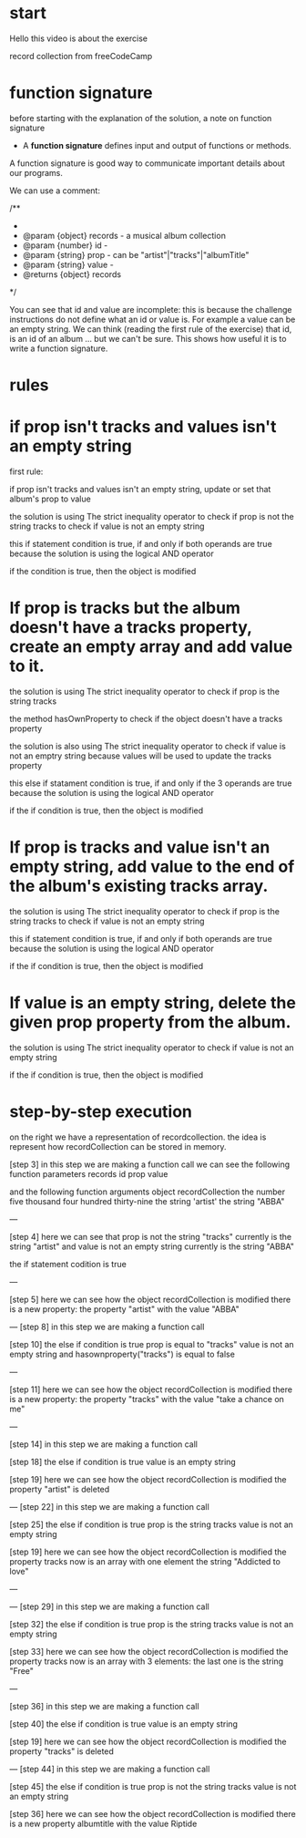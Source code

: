 

* start 

Hello this video is about 
the exercise

record collection from freeCodeCamp


* function signature


before starting with the explanation of the solution, 
a note on function signature

- A *function signature* defines input and output of functions or methods.

A function signature is good way to communicate 
important details about our programs. 

We can use a comment:

/**
 * 
 * @param   {object} records  - a musical album collection 
 * @param   {number} id       -
 * @param   {string} prop     - can be "artist"|"tracks"|"albumTitle"
 * @param   {string} value    - 
 * @returns {object} records  
 */


You can see that id and value are incomplete:
this is because the challenge instructions do not define what an id or value is. For example a value can be an empty string.
We can think (reading the first rule of the exercise)
that id, is an id of an album ... but we can't be sure. 
This shows how useful it is to write a function signature.


* rules



* if prop isn't tracks and values isn't an empty string

first rule:  

if prop isn't tracks and values isn't an empty string,
update or set that album's prop to value



the solution is   using The strict inequality  operator 
to check if prop is not the string tracks
to check if value is not an empty string 

this if  statement condition is  true, if and only if
both operands are true
because the solution is using the
logical AND operator

if the condition is true,
then the object is modified


* If prop is tracks but the album doesn't have a tracks property, create an empty array and add value to it.

the solution is   using The strict inequality  operator 
to check if prop is  the string tracks

the method hasOwnProperty to check  
if the object doesn't have a  tracks property 

the solution is  also using The strict inequality  operator 
to check if value is not an emptry string 
because values will be used to update the tracks property 

this else if  statament condition is  true, 
if and only if the 3 operands are true
because the solution is using the logical AND operator

if the if condition is true, 
then the object is modified


* If prop is tracks and value isn't an empty string, add value to the end of the album's existing tracks array.
  


the solution is   using The strict inequality  operator 
to check if prop is  the string tracks
to check if value is not an empty string 

this if statement condition is  true, if and only if
both operands are true
because the solution is using the logical AND operator

if the if condition is true, 
then the object is modified



* If value is an empty string, delete the given prop property from the album.

the solution is using The strict inequality  operator 
to check if value is not an empty string


if the if condition is true, then the object is modified


* step-by-step execution


on the right we have a representation of recordcollection.
the idea is represent how recordCollection 
can be stored in memory.

[step 3]
in this step
we are making a function call
we can see the following function parameters 
records
id
prop
value

and the following function arguments
object recordCollection 
the number five thousand four hundred thirty-nine
the string 'artist' 
the string "ABBA" 

---

[step 4]
here we can see that 
prop is not the string "tracks"
currently is the string "artist" 
and value is not an empty string 
currently is the string "ABBA" 

the if statement codition is true

--- 

[step 5]
here we can see  
how the object recordCollection is modified
there is a new property:
the property "artist" with the value "ABBA"


---
[step 8]
in this step
we are making a function call


[step 10]
the else if condition is true
prop  is equal to "tracks" 
value is not an empty string
and hasownproperty("tracks") is equal to false

---

[step 11]
here we can see  
how the object recordCollection is modified
there is a new property:
the property "tracks" with the value "take a chance on me"

---

[step 14]
in this step
we are making a function call

[step 18]
the else if condition is true
value is  an empty string

[step 19]
here we can see  
how the object recordCollection is modified
the property "artist" is deleted

---
[step 22]
in this step
we are making a function call

[step 25]
the else if condition is true
prop is the string tracks
value is not an empty string

[step 19]
here we can see  
how the object recordCollection is modified
the property 
tracks 
now is an array with one element
the string "Addicted to love"

---

---
[step 29]
in this step
we are making a function call

[step 32]
the else if condition is true
prop is the string tracks
value is not an empty string

[step 33]
here we can see  
how the object recordCollection is modified
the property 
tracks 
now is an array with 3 elements:
the last one is the string "Free"

---

[step 36]
in this step
we are making a function call

[step 40]
the else if condition is true
value is  an empty string

[step 19]
here we can see  
how the object recordCollection is modified
the property "tracks"  is deleted

---
[step 44]
in this step
we are making a function call

[step 45]
the else if condition is true
prop is not  the string tracks
value is not an empty string

[step 36]
here we can see  
how the object recordCollection is modified
there is  a new property 
albumtitle
with the value Riptide


